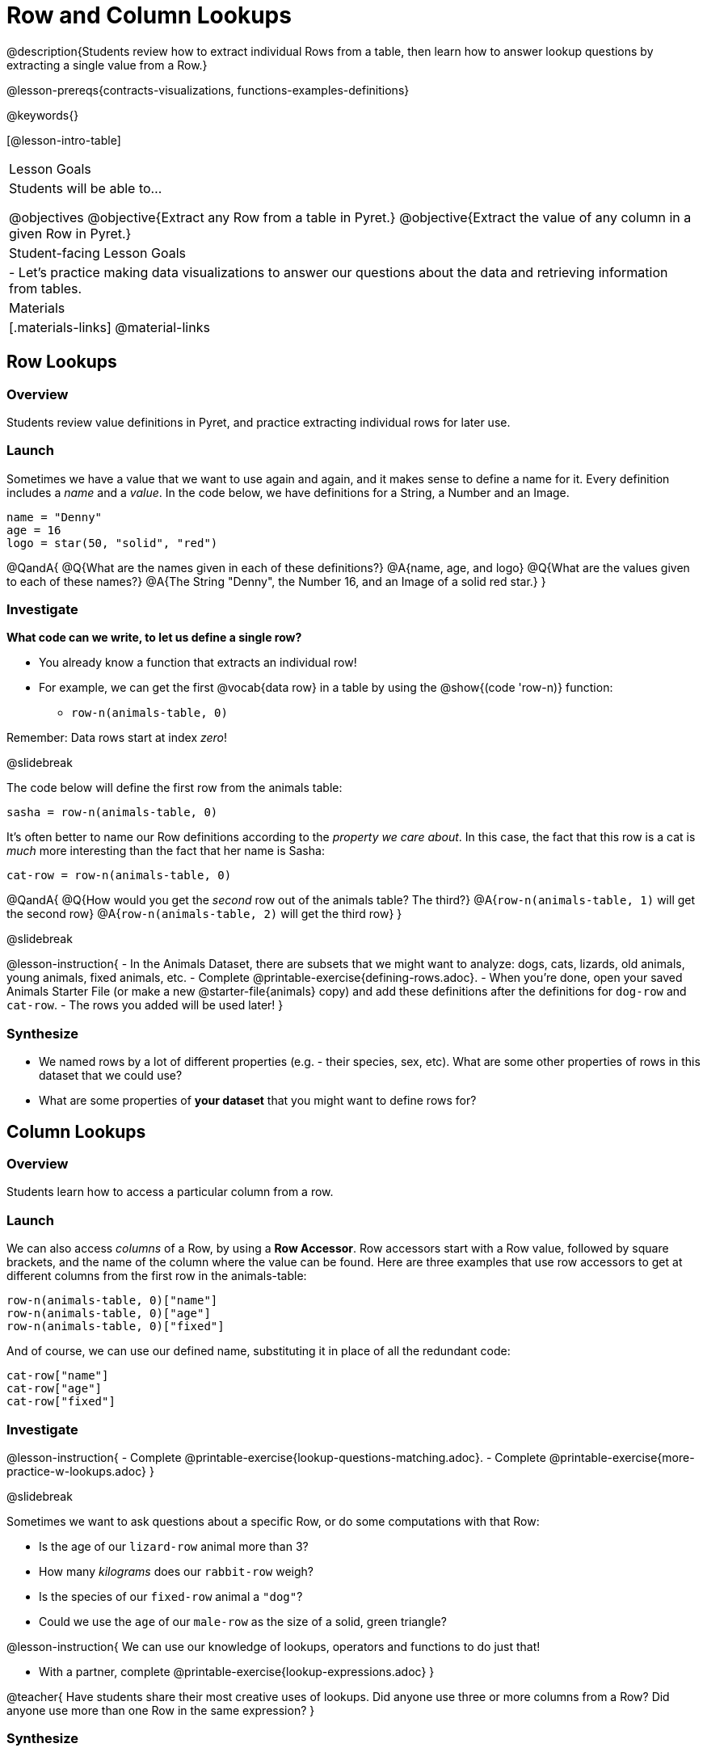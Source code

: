 = Row and Column Lookups

@description{Students review how to extract individual Rows from a table, then learn how to answer lookup questions by extracting a single value from a Row.}

@lesson-prereqs{contracts-visualizations, functions-examples-definitions}

@keywords{}

[@lesson-intro-table]
|===

| Lesson Goals
| Students will be able to...

@objectives
@objective{Extract any Row from a table in Pyret.}
@objective{Extract the value of any column in a given Row in Pyret.}

| Student-facing Lesson Goals
|

- Let's practice making data visualizations to answer our questions about the data and retrieving information from tables.

| Materials
|[.materials-links]
@material-links

|===

== Row Lookups

=== Overview
Students review value definitions in Pyret, and practice extracting individual rows for later use.

=== Launch

Sometimes we have a value that we want to use again and again, and it makes sense to define a name for it. Every definition includes a _name_ and a _value_. In the code below, we have definitions for a String, a Number and an Image.

```
name = "Denny"
age = 16
logo = star(50, "solid", "red")
```

@QandA{
@Q{What are the names given in each of these definitions?}
@A{name, age, and logo}
@Q{What are the values given to each of these names?}
@A{The String "Denny", the Number 16, and an Image of a solid red star.}
}

=== Investigate

*What code can we write, to let us define a single row?* 

- You already know a function that extracts an individual row!
- For example, we can get the first @vocab{data row} in a table by using the @show{(code 'row-n)} function: 
  * `row-n(animals-table, 0)`

Remember: Data rows start at index _zero_!

@slidebreak

The code below will define the first row from the animals table:

`sasha = row-n(animals-table, 0)`

It's often better to name our Row definitions according to the _property we care about_. In this case, the fact that this row is a cat is _much_ more interesting than the fact that her name is Sasha:

`cat-row = row-n(animals-table, 0)`

@QandA{
@Q{How would you get the _second_ row out of the animals table? The third?}
@A{`row-n(animals-table, 1)` will get the second row}
@A{`row-n(animals-table, 2)` will get the third row}
}

@slidebreak

@lesson-instruction{
- In the Animals Dataset, there are subsets that we might want to analyze: dogs, cats, lizards, old animals, young animals, fixed animals, etc.
- Complete @printable-exercise{defining-rows.adoc}.
- When you're done, open your saved Animals Starter File (or make a new @starter-file{animals} copy) and add these definitions after the definitions for `dog-row` and `cat-row`.
- The rows you added will be used later!
}


=== Synthesize
- We named rows by a lot of different properties (e.g. - their species, sex, etc). What are some other properties of rows in this dataset that we could use?
- What are some properties of *your dataset* that you might want to define rows for?

== Column Lookups

=== Overview
Students learn how to access a particular column from a row.

=== Launch
We can also access _columns_ of a Row, by using a *Row Accessor*. Row accessors start with a Row value, followed by square brackets, and the name of the column where the value can be found. Here are three examples that use row accessors to get at different columns from the first row in the animals-table:

```
row-n(animals-table, 0)["name"]
row-n(animals-table, 0)["age"]
row-n(animals-table, 0)["fixed"]
```

And of course, we can use our defined name, substituting it in place of all the redundant code:

```
cat-row["name"]
cat-row["age"]
cat-row["fixed"]
```

=== Investigate

@lesson-instruction{
- Complete @printable-exercise{lookup-questions-matching.adoc}.
- Complete @printable-exercise{more-practice-w-lookups.adoc}
}


@slidebreak

Sometimes we want to ask questions about a specific Row, or do some computations with that Row:

- Is the age of our `lizard-row` animal more than 3?
- How many _kilograms_ does our `rabbit-row` weigh?
- Is the species of our `fixed-row` animal a `"dog"`?
- Could we use the `age` of our `male-row` as the size of a solid, green triangle?

@lesson-instruction{
We can use our knowledge of lookups, operators and functions to do just that!

- With a partner, complete @printable-exercise{lookup-expressions.adoc}
}

@teacher{
Have students share their most creative uses of lookups. Did anyone use three or more columns from a Row? Did anyone use more than one Row in the same expression?
}

=== Synthesize
Once we know how to perform computations with a _single_ Row, we can use our knowledge of functions to generalize that computation to work with _every_ Row in a Table. This allows us to write some pretty powerful table functions that...

- Filter a table to show only animals older than 3
- Filter a table to show only animals whose species is `"dog"`
- Build a column that shows all the animals' weights in kilograms
- Build a column that represents the age of each animal as a solid, green triangle

@slidebreak

@QandA{
@Q{Why would defining individual Rows be important, if our goal is to write table functions?}
@A{Writing examples requires sample values, and table functions need sample Rows}
}

@pd-slide{
Tables have tons of data - of all different types! - arranged into Rows and Columns. They feel like a monolith.

With lookups, we've given kids surgical precision to hone in on _an individual row_, and to hone in on an _individual value_ from that row. That might be kind of important if we want to do something like... *filter a table* showing only the individual rows where species equals dog.

Now we can use definitions to make our lives easier! If we find that we're writing the same thing over and over and over, we could just define `cat-row` instead of needing to retype all the lookup code every time.
}

